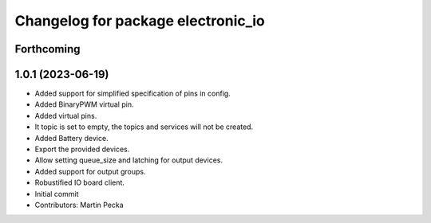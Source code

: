 ^^^^^^^^^^^^^^^^^^^^^^^^^^^^^^^^^^^
Changelog for package electronic_io
^^^^^^^^^^^^^^^^^^^^^^^^^^^^^^^^^^^

Forthcoming
-----------

1.0.1 (2023-06-19)
------------------
* Added support for simplified specification of pins in config.
* Added BinaryPWM virtual pin.
* Added virtual pins.
* It topic is set to empty, the topics and services will not be created.
* Added Battery device.
* Export the provided devices.
* Allow setting queue_size and latching for output devices.
* Added support for output groups.
* Robustified IO board client.
* Initial commit
* Contributors: Martin Pecka
